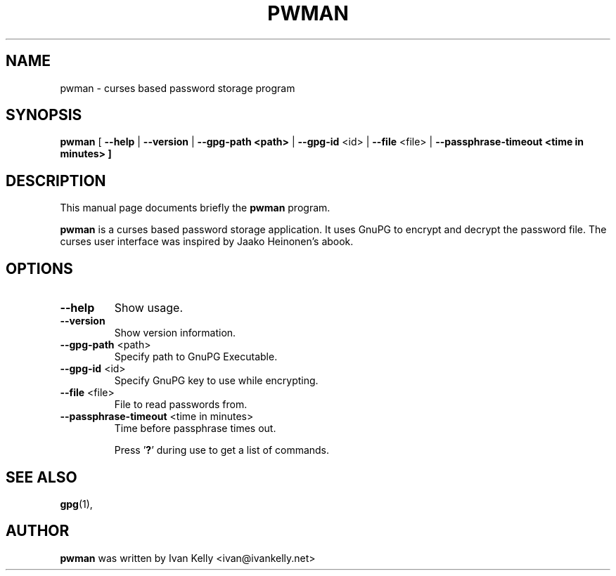 .TH PWMAN 1 "March 26, 2002"
.nh
.SH NAME
pwman \- curses based password storage program
.SH SYNOPSIS
.B pwman
[ \fB--help\fP | \fB--version\fP | \fB--gpg-path <path>\fP | \fB--gpg-id\fP <id> | \fB--file\fP <file> | \fB--passphrase-timeout <time in minutes> ] 
.SH DESCRIPTION
This manual page documents briefly the
.B pwman
program.
.PP
.B pwman
is a curses based password storage application. It uses GnuPG to encrypt and decrypt the password file.
The curses user interface was inspired by Jaako Heinonen's abook. 
.SH OPTIONS
.TP
\fB\-\-help\fP
Show usage.
.TP
\fB\-\-version\fP
Show version information.
.TP
\fB\-\-gpg-path\fP <path>
Specify path to GnuPG Executable.
.TP
\fB\-\-gpg-id\fP <id>
Specify GnuPG key to use while encrypting.
.TP
\fB\-\-file\fP <file>
File to read passwords from.
.TP
\fB\-\-passphrase-timeout\fP <time in minutes>
Time before passphrase times out.

Press '\fB?\fP' during use to get a list of commands.
.SH SEE ALSO
.BR gpg (1),
.br
.SH AUTHOR
.B pwman 
was written by Ivan Kelly <ivan@ivankelly.net>
